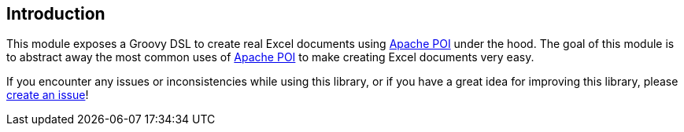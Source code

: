 [[introduction]]
== Introduction

This module exposes a Groovy DSL to create real Excel documents using
https://poi.apache.org/[Apache POI] under the hood. The goal of this
module is to abstract away the most common uses of
https://poi.apache.org/[Apache POI] to make creating Excel documents
very easy.

If you encounter any issues or inconsistencies while using this library,
or if you have a great idea for improving this library, please
https://github.com/MaxMoto1702/groovy-excel-builder/issues[create an issue]!